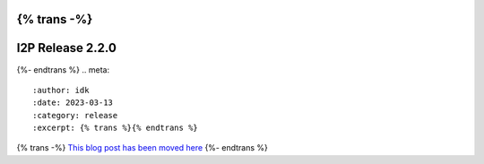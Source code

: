 {% trans -%}
=================
I2P Release 2.2.0
=================
{%- endtrans %}
.. meta::
    :author: idk
    :date: 2023-03-13
    :category: release
    :excerpt: {% trans %}{% endtrans %}

{% trans -%}
`This blog post has been moved here </en/blog/post/2023/03/13/new_release_2.2.0>`_
{%- endtrans %}
